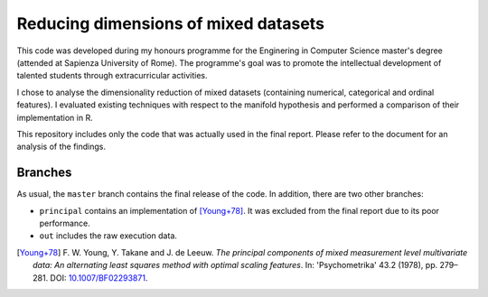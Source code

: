 Reducing dimensions of mixed datasets
=====================================
This code was developed during my honours programme for the Enginering in Computer Science master's degree (attended at Sapienza University of Rome).
The programme's goal was to promote the intellectual development of talented students through extracurricular activities.

I chose to analyse the dimensionality reduction of mixed datasets (containing numerical, categorical and ordinal features).
I evaluated existing techniques with respect to the manifold hypothesis and performed a comparison of their implementation in R.

This repository includes only the code that was actually used in the final report.
Please refer to the document for an analysis of the findings.


Branches
--------
As usual, the ``master`` branch contains the final release of the code.
In addition, there are two other branches:

- ``principal`` contains an implementation of [Young+78]_.
  It was excluded from the final report due to its poor performance.
- ``out`` includes the raw execution data.

.. [Young+78] F. W. Young, Y. Takane and J. de Leeuw.
   *The principal components of mixed measurement level multivariate data: An alternating least squares method with optimal scaling features*.
   In: 'Psychometrika' 43.2 (1978), pp. 279–281.
   DOI: `10.1007/BF02293871`__.
__ https://doi.org/10.1007/BF02293871
